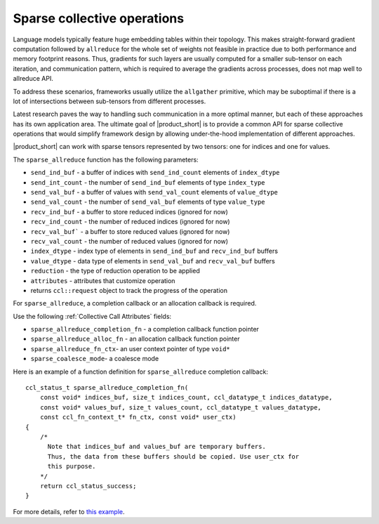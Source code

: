 Sparse collective operations
============================

Language models typically feature huge embedding tables within their topology. 
This makes straight-forward gradient computation followed by ``allreduce`` for the whole set of weights not feasible in practice
due to both performance and memory footprint reasons. 
Thus, gradients for such layers are usually computed for a smaller sub-tensor on each iteration, and communication pattern,
which is required to average the gradients across processes, does not map well to allreduce API. 

To address these scenarios, frameworks usually utilize the ``allgather`` primitive, which may be suboptimal if there is a lot of intersections between sub-tensors from different processes.

Latest research paves the way to handling such communication in a more optimal manner, but each of these approaches has its own application area. 
The ultimate goal of |product_short| is to provide a common API for sparse collective operations that would simplify framework design by allowing under-the-hood implementation of different approaches.

|product_short| can work with sparse tensors represented by two tensors: one for indices and one for values.

The ``sparse_allreduce`` function has the following parameters:

- ``send_ind_buf`` - a buffer of indices with ``send_ind_count`` elements of ``index_dtype``
- ``send_int_count`` - the number of ``send_ind_buf`` elements of type ``index_type``
- ``send_val_buf`` - a buffer of values with ``send_val_count`` elements of ``value_dtype``
- ``send_val_count`` - the number of ``send_val_buf`` elements of type ``value_type``
- ``recv_ind_buf`` - a buffer to store reduced indices (ignored for now) 
- ``recv_ind_count`` - the number of reduced indices (ignored for now)
- ``recv_val_buf``` - a buffer to store reduced values (ignored for now)
- ``recv_val_count`` - the number of reduced values (ignored for now)
- ``index_dtype`` - index type of elements in ``send_ind_buf`` and ``recv_ind_buf`` buffers
- ``value_dtype`` - data type of elements in ``send_val_buf`` and ``recv_val_buf`` buffers
- ``reduction`` - the type of reduction operation to be applied
- ``attributes`` - attributes that customize operation
- returns ``ccl::request`` object to track the progress of the operation

For ``sparse_allreduce``, a completion callback or an allocation callback is required.

Use the following :ref:`Collective Call Attributes` fields:

- ``sparse_allreduce_completion_fn`` - a completion callback function pointer
- ``sparse_allreduce_alloc_fn`` - an allocation callback function pointer
- ``sparse_allreduce_fn_ctx``- an user context pointer of type ``void*``
- ``sparse_coalesce_mode``- a coalesce mode

Here is an example of a function definition for ``sparse_allreduce`` completion callback:

::

  ccl_status_t sparse_allreduce_completion_fn(
      const void* indices_buf, size_t indices_count, ccl_datatype_t indices_datatype,
      const void* values_buf, size_t values_count, ccl_datatype_t values_datatype,
      const ccl_fn_context_t* fn_ctx, const void* user_ctx)
  {
      /* 
        Note that indices_buf and values_buf are temporary buffers.
        Thus, the data from these buffers should be copied. Use user_ctx for
        this purpose. 
      */
      return ccl_status_success;
  }

For more details, refer to `this example <https://github.com/oneapi-src/oneCCL/blob/master/examples/cpu/sparse_allreduce.cpp>`_.